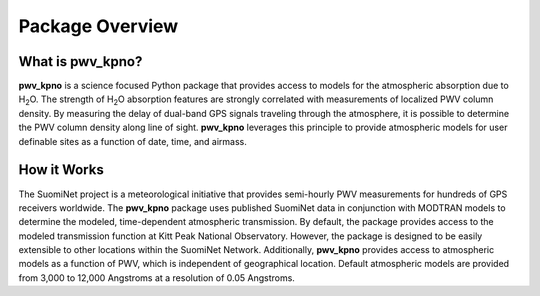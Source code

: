 ****************
Package Overview
****************

What is pwv_kpno?
=================

**pwv_kpno** is a science focused Python package that provides access to
models for the atmospheric absorption due to H\ :sub:`2`\ O. The strength of
H\ :sub:`2`\ O absorption features are strongly correlated with measurements
of localized PWV column density. By measuring the delay of dual-band GPS signals
traveling through the atmosphere, it is possible to determine the PWV column
density along line of sight. **pwv_kpno** leverages this principle to provide
atmospheric models for user definable sites as a function of date, time, and airmass.

How it Works
============

The SuomiNet project is a meteorological initiative that provides semi-hourly
PWV measurements for hundreds of GPS receivers worldwide. The **pwv_kpno**
package uses published SuomiNet data in conjunction with MODTRAN models to
determine the modeled, time-dependent atmospheric transmission.
By default, the package provides access to the modeled transmission
function at Kitt Peak National Observatory. However, the package is designed
to be easily extensible to other locations within the SuomiNet Network.
Additionally, **pwv_kpno** provides access to atmospheric models as a function
of PWV, which is independent of geographical location. Default atmospheric models
are provided from 3,000 to 12,000 Angstroms at a resolution of 0.05 Angstroms.
